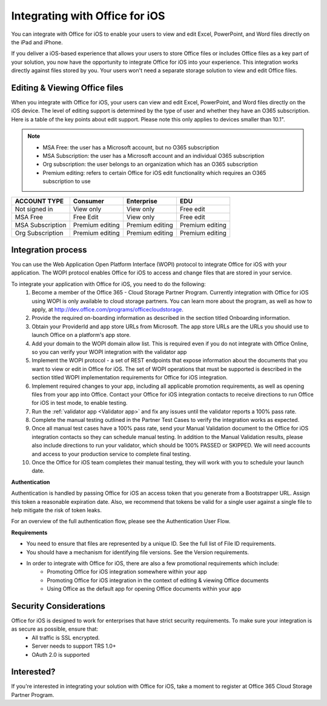 
..  _intro:

Integrating with Office for iOS
===============================
You can integrate with Office for iOS to enable your users to view and edit Excel, PowerPoint, and Word files directly on the iPad and iPhone.

If you deliver a iOS-based experience that allows your users to store Office files or includes Office files as a key part of your solution, you now have the opportunity to integrate Office for iOS into your experience. This integration works directly against files stored by you. Your users won't need a separate storage solution to view and edit Office files.

Editing & Viewing Office files
------------------------------
When you integrate with Office for iOS, your users can view and edit Excel, PowerPoint, and Word files directly on the iOS device. The level of editing support is determined by the type of user and whether they have an O365 subscription. Here is a table of the key points about edit support. Please note this only applies to devices smaller than 10.1".

..  note::
    * MSA Free: the user has a Microsoft account, but no O365 subscription
    * MSA Subscription: the user has a Microsoft account and an individual O365 subscription
    * Org subscription: the user belongs to an organization which has an O365 subscription
    * Premium editing: refers to certain Office for iOS edit functionality which requires an O365 subscription to use

================= ===============  ===============   ===============
ACCOUNT TYPE      Consumer         Enterprise        EDU
================= ===============  ===============   ===============
Not signed in     View only	       View only	       Free edit
MSA Free          Free Edit	       View only	       Free edit
MSA Subscription  Premium editing  Premium editing	 Premium editing
Org Subscription  Premium editing  Premium editing	 Premium editing
================= ===============  ===============   =============== 


Integration process
-------------------

You can use the Web Application Open Platform Interface (WOPI) protocol to integrate Office for iOS with your application. The WOPI protocol enables Office for iOS to access and change files that are stored in your service.

To integrate your application with Office for iOS, you need to do the following:
 #. Become a member of the Office 365 - Cloud Storage Partner Program. Currently integration with Office for iOS using WOPI is only available to cloud storage partners. You can learn more about the program, as well as how to apply, at http://dev.office.com/programs/officecloudstorage.
 #. Provide the required on-boarding information as described in the section titled Onboarding information.
 #. Obtain your ProviderId and app store URLs from Microsoft. The app store URLs are the URLs you should use to launch Office on a platform's app store. 
 #. Add your domain to the WOPI domain allow list. This is required even if you do not integrate with Office Online, so you can verify your WOPI integration with the validator app
 #. Implement the WOPI protocol - a set of REST endpoints that expose information about the documents that you want to view or edit in Office for iOS. The set of WOPI operations that must be supported is described in the section titled WOPI implementation requirements for Office for iOS integration.
 #. Implement required changes to your app, including all applicable promotion requirements, as well as opening files from your app into Office. Contact your Office for iOS integration contacts to receive directions to run Office for iOS in test mode, to enable testing. 
 #. Run the :ref:`validator app <Validator app>` and fix any issues until the validator reports a 100% pass rate. 
 #. Complete the manual testing outlined in the Partner Test Cases to verify the integration works as expected. 
 #. Once all manual test cases have a 100% pass rate, send your Manual Validation document to the Office for iOS integration contacts so they can schedule manual testing. In addition to the Manual Validation results, please also include directions to run your validator, which should be 100% PASSED or SKIPPED. We will need accounts and access to your production service to complete final testing. 
 #. Once the Office for iOS team completes their manual testing, they will work with you to schedule your launch date. 
	
**Authentication**

Authentication is handled by passing Office for iOS an access token that you generate from a Bootstrapper URL. Assign this token a reasonable expiration date. Also, we recommend that tokens be valid for a single user against a single file to help mitigate the risk of token leaks.

For an overview of the full authentication flow, please see the Authentication User Flow. 

**Requirements**

* You need to ensure that files are represented by a unique ID. See the full list of File ID requirements.
* You should have a mechanism for identifying file versions. See the Version requirements.
* In order to integrate with Office for iOS, there are also a few promotional requirements which include:
   * Promoting Office for iOS integration somewhere within your app
   * Promoting Office for iOS integration in the context of editing & viewing Office documents
   * Using Office as the default app for opening Office documents within your app

Security Considerations
-----------------------

Office for iOS is designed to work for enterprises that have strict security requirements. To make sure your integration is as secure as possible, ensure that:
	* All traffic is SSL encrypted.
	* Server needs to support TRS 1.0+ 
	* OAuth 2.0 is supported
	
Interested?
-----------
If you're interested in integrating your solution with Office for iOS, take a moment to register at Office 365 Cloud Storage Partner Program. 

